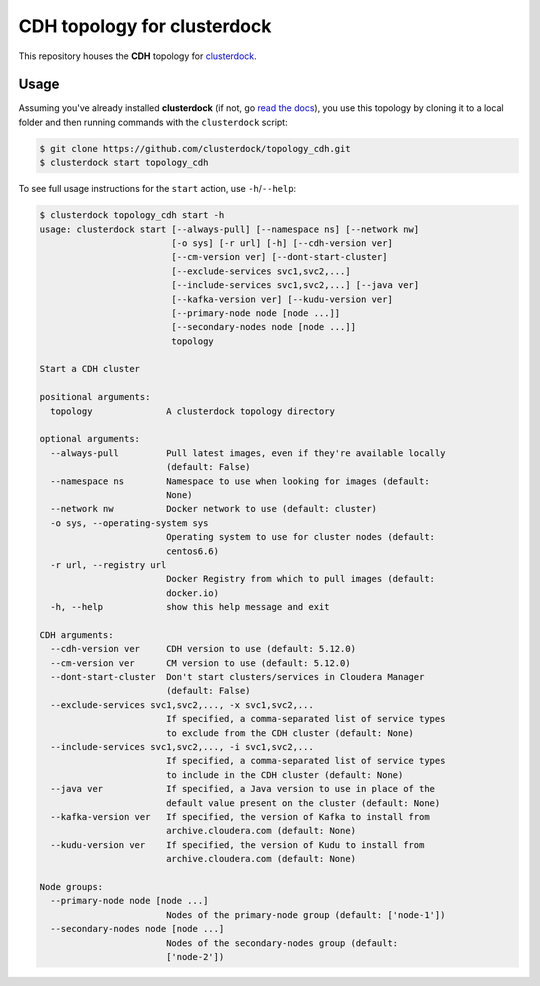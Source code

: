 ============================
CDH topology for clusterdock
============================

This repository houses the **CDH** topology for `clusterdock`_.

.. _clusterdock: https://github.com/clusterdock/clusterdock

Usage
=====

Assuming you've already installed **clusterdock** (if not, go `read the docs`_),
you use this topology by cloning it to a local folder and then running commands
with the ``clusterdock`` script:

.. _read the docs: http://clusterdock.readthedocs.io/en/latest/

.. code-block:: console

    $ git clone https://github.com/clusterdock/topology_cdh.git
    $ clusterdock start topology_cdh

To see full usage instructions for the ``start`` action, use ``-h``/``--help``:

.. code-block:: console

    $ clusterdock topology_cdh start -h
    usage: clusterdock start [--always-pull] [--namespace ns] [--network nw]
                             [-o sys] [-r url] [-h] [--cdh-version ver]
                             [--cm-version ver] [--dont-start-cluster]
                             [--exclude-services svc1,svc2,...]
                             [--include-services svc1,svc2,...] [--java ver]
                             [--kafka-version ver] [--kudu-version ver]
                             [--primary-node node [node ...]]
                             [--secondary-nodes node [node ...]]
                             topology

    Start a CDH cluster

    positional arguments:
      topology              A clusterdock topology directory

    optional arguments:
      --always-pull         Pull latest images, even if they're available locally
                            (default: False)
      --namespace ns        Namespace to use when looking for images (default:
                            None)
      --network nw          Docker network to use (default: cluster)
      -o sys, --operating-system sys
                            Operating system to use for cluster nodes (default:
                            centos6.6)
      -r url, --registry url
                            Docker Registry from which to pull images (default:
                            docker.io)
      -h, --help            show this help message and exit

    CDH arguments:
      --cdh-version ver     CDH version to use (default: 5.12.0)
      --cm-version ver      CM version to use (default: 5.12.0)
      --dont-start-cluster  Don't start clusters/services in Cloudera Manager
                            (default: False)
      --exclude-services svc1,svc2,..., -x svc1,svc2,...
                            If specified, a comma-separated list of service types
                            to exclude from the CDH cluster (default: None)
      --include-services svc1,svc2,..., -i svc1,svc2,...
                            If specified, a comma-separated list of service types
                            to include in the CDH cluster (default: None)
      --java ver            If specified, a Java version to use in place of the
                            default value present on the cluster (default: None)
      --kafka-version ver   If specified, the version of Kafka to install from
                            archive.cloudera.com (default: None)
      --kudu-version ver    If specified, the version of Kudu to install from
                            archive.cloudera.com (default: None)

    Node groups:
      --primary-node node [node ...]
                            Nodes of the primary-node group (default: ['node-1'])
      --secondary-nodes node [node ...]
                            Nodes of the secondary-nodes group (default:
                            ['node-2'])
